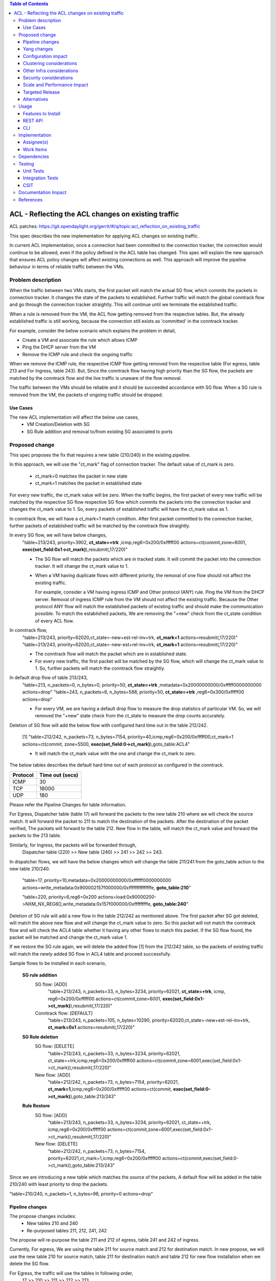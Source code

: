 .. contents:: Table of Contents
      :depth: 3

===========================================================
ACL - Reflecting the ACL changes on existing traffic
===========================================================
ACL patches:
https://git.opendaylight.org/gerrit/#/q/topic:acl_reflection_on_existing_traffic

This spec describes the new implementation for applying ACL changes on existing traffic.

In current ACL implementation, once a connection had been committed to the connection tracker, the connection would
continue to be allowed, even if the policy defined in the ACL table has changed. This spec will explain the new approach
that ensures ACL policy changes will affect existing connections as well. This approach will
improve the pipeline behaviour in terms of reliable traffic between the VMs.

Problem description
===================

When the traffic between two VMs starts, the first packet will match the actual SG flow, which commits the packets
in connection tracker. It changes the state of the packets to established. Further traffic will match
the global conntrack flow and go through the connection tracker straightly. This will continue until we terminate the
established traffic.

When a rule is removed from the VM, the ACL flow getting removed from the respective tables. But, the already
established traffic is still working, because the connection still exists as 'committed' in the conntrack tracker.

For example, consider the below scenario which explains the problem in detail,

- Create a VM and associate the rule which allows ICMP

- Ping the DHCP server from the VM

- Remove the ICMP rule and check the ongoing traffic

When we remove the ICMP rule, the respective ICMP flow getting removed from the respective
table (For egress, table 213 and For Ingress, table 243). But, Since the conntrack flow having high priority than
the SG flow, the packets are matched by the conntrack flow and the live traffic is unaware of the flow removal.

The traffic between the VMs should be reliable and it should be succeeded accordance with SG flow. When a SG rule is
removed from the VM, the packets of ongoing traffic should be dropped.

Use Cases
---------

The new ACL implementation will affect the below use cases,
   - VM Creation/Deletion with SG
   - SG Rule addition and removal to/from existing SG associated to ports

Proposed change
===============

This spec proposes the fix that requires a new table (210/240) in the existing pipeline.

In this approach, we will use the "ct_mark" flag of connection tracker. The default value of ct_mark is zero.

 - ct_mark=0 matches the packet in new state
 - ct_mark=1 matches the packet in established state

For every new traffic, the ct_mark value will be zero. When the traffic begins, the first packet of every
new traffic will be matched by the respective SG flow respective SG flow which commits the packets into the connection tracker and
changes the ct_mark value to 1. So, every packets of established traffic will have the ct_mark value as 1.

In conntrack flow, we will have a ct_mark=1 match condition. After first packet committed
to the connection tracker, further packets of established traffic will be matched by the conntrack flow straightly.

In every SG flow, we will have below changes,
  "table=213/243, priority=3902, **ct_state=+trk** ,icmp,reg6=0x200/0xfffff00 actions=ct(commit,zone=6001,
  **exec(set_field:0x1->ct_mark)**),resubmit(,17/220)"

  - The SG flow will match the packets which are in tracked state. It will commit
    the packet into the connection tracker. It will change the ct_mark value to 1.

  - When a VM having duplicate flows with different priority, the removal of one flow should not affect the
    existing traffic.

    For example, consider a VM having ingress ICMP and Other protocol (ANY) rule. Ping the VM from the DHCP server. Removal of ingress ICMP rule
    from the VM should not affect the existing traffic. Because the Other protocol ANY flow will match
    the established packets of existing traffic and should make the communication possible. To match the established
    packets, We are removing the "+new" check from the ct_state condition of every ACL flow.


In conntrack flow,
  "table=213/243, priority=62020,ct_state=-new+est-rel-inv+trk, **ct_mark=1** actions=resubmit(,17/220)"
  "table=213/243, priority=62020,ct_state=-new-est+rel-inv+trk, **ct_mark=1** actions=resubmit(,17/220)"

  - The conntrack flow will match the packet which are in established state.

  - For every new traffic, the first packet will be matched by the SG flow, which will change the ct_mark value to 1.
    So, further packets will match the conntrack flow straightly.

In default drop flow of table 213/243,
  "table=213, n_packets=0, n_bytes=0, priority=50, **ct_state=+trk** ,metadata=0x20000000000/0xfffff0000000000 actions=drop"
  "table=243, n_packets=6, n_bytes=588, priority=50, **ct_state=+trk** ,reg6=0x300/0xfffff00 actions=drop"

  - For every VM, we are having a default drop flow to measure the drop statistics of particular VM. So, we will removed
    the "+new" state check from the ct_state to measure the drop counts accurately.

Deletion of SG flow will add the below flow with configured hard time out in the table 212/242.

   [1] "table=212/242, n_packets=73, n_bytes=7154, priority=40,icmp,reg6=0x200/0xfffff00,ct_mark=1
   actions=ct(commit, zone=5500, **exec(set_field:0->ct_mark)**),goto_table:ACL4"

   - It will match the ct_mark value with the one and change the ct_mark to zero.

The below tables describes the default hard time out of each protocol as configured in the conntrack.

============   ==================
Protocol        Time out (secs)
============   ==================
 ICMP            30
 TCP             18000
 UDP             180
============   ==================

Please refer the Pipeline Changes for table information.

For Egress, Dispatcher table (table 17) will forward the packets to the new table 210 where we will check the source match.
It will forward the packet to 211 to match the destination of the packets. After the destination of the packet verified,
The packets will forward to the table 212. New flow in the table, will match the ct_mark value and forward
the packets to the 213 table.

Similarly, for Ingress, the packets will be forwarded through,
  Dispatcher table (220) >> New table (240) >> 241 >>  242 >> 243.

In dispatcher flows, we will have the below changes which will change the table 211/241 from the goto_table action to
the new table 210/240.

   "table=17, priority=10,metadata=0x20000000000/0xffffff0000000000 actions=write_metadata:0x900002157f000000/0xfffffffffffffffe, **goto_table:210**"

   "table=220, priority=6,reg6=0x200 actions=load:0x90000200->NXM_NX_REG6[],write_metadata:0x157f000000/0xfffffffffe, **goto_table:240**"

Deletion of SG rule will add a new flow in the table 212/242 as mentioned above. The first packet after SG got deleted,
will match the above new flow and will change the ct_mark value to zero. So this packet will not match the conntrack
flow and will check the ACL4 table whether it having any other flows to match this packet. If the SG flow found, the packet
will be matched and change the ct_mark value 1.

If we restore the SG rule again, we will delete the added flow [1] from the 212/242 table, so the packets of
existing traffic will match the newly added SG flow in ACL4 table and proceed successfully.

Sample flows to be installed in each scenario,

 **SG rule addition**
    SG flow: [ADD]
       "table=213/243, n_packets=33, n_bytes=3234, priority=62021, **ct_state=+trk**, icmp,
       reg6=0x200/0xfffff00 actions=ct(commit,zone=6001, **exec(set_field:0x1->ct_mark)**),resubmit(,17/220)"

    Conntrack flow: [DEFAULT]
       "table=213/243, n_packets=105, n_bytes=10290, priority=62020,ct_state=-new+est-rel-inv+trk, **ct_mark=0x1**
       actions=resubmit(,17/220)"

 **SG Rule deletion**
    SG flow: [DELETE]
       "table=213/243, n_packets=33, n_bytes=3234, priority=62021, ct_state=+trk,icmp,reg6=0x200/0xfffff00
       actions=ct(commit,zone=6001,exec(set_field:0x1->ct_mark)),resubmit(,17/220)"

    New flow: [ADD]
       "table=212/242, n_packets=73, n_bytes=7154, priority=62021, **ct_mark=1**,icmp,reg6=0x200/0xfffff00
       actions=ct(commit, **exec(set_field:0->ct_mark)**),goto_table:213/243"

 **Rule Restore**
    SG flow: [ADD]
       "table=213/243, n_packets=33, n_bytes=3234, priority=62021, ct_state=+trk, icmp,reg6=0x200/0xfffff00
       actions=ct(commit,zone=6001,exec(set_field:0x1->ct_mark)),resubmit(,17/220)"

    New flow: [DELETE]
       "table=212/242, n_packets=73, n_bytes=7154, priority=62021,ct_mark=1,icmp,reg6=0x200/0xfffff00
       actions=ct(commit,exec(set_field:0->ct_mark)),goto_table:213/243"

Since we are introducing a new table which matches the source of the packets, A default flow will be added in
the table 210/240 with least priority to drop the packets.

"table=210/240, n_packets=1, n_bytes=98, priority=0 actions=drop"

Pipeline changes
----------------

The propose changes includes:
   - New tables 210 and 240
   - Re-purposed tables 211, 212, 241, 242

The propose will re-purpose the table 211 and 212 of egress, table 241 and 242 of ingress.

Currently, For egress, We are using the table 211 for source match and 212 for destination match.
In new propose, we will use the new table 210 for source match, table 211 for destination match and table 212 for new
flow installation when we delete the SG flow.

For Egress, the traffic will use the tables in following order,
   17 >> 210 >> 211 >> 212 >> 213.

Similarly, For ingress, currently we are using the table 241 for destination match and 242 for source match.
In new propose, we will use the new table 240 for destination match, table 241 for source match and table 242 for new
flow installation when we delete the SG flow.

For Ingress, the traffic will use the tables in following order,
   220 >> 240 >> 241 >> 242 >> 243


flow will be added in table 212/242, and the match condition of ACL4 flows will be modified as noted above in the proposed change:

==============  =======================================================   ============================================================================
Table             Match                                                    Action
==============  =======================================================   ============================================================================
Dispatcher         metadata=service_id:ACL                                  write_metadata:(elan_id=ELAN, service_id=NEXT), goto_table:210/240 (ACL1)
ACL1 (210/240)                                                              goto_table:ACL2
...
ACL2 (211/241)                                                              goto_table:ACL3
ACL3 (212/242)     ip,ct_mark=1,reg6=0x200/0xfffff00                       (set_field:0->ct_mark), goto_table:ACL4
ACL3 (212/242)                                                              goto_table:ACL4
ACL4 (213/243)     ct_state=-new+est-rel-inv+trk,ct_mark=0x1                resubmit(,DISPATCHER)
ACL4 (213/243)     ct_state=+trk,priority=3902,ip,reg6=0x200/0xfffff00      set_field:0x1>ct_mark, resubmit(,DISPATCHER)
ACL4 (213/243)     ct_state=+trk, reg6=0x200/0xfffff00                      drop
...
==============  =======================================================   ============================================================================

Yang changes
------------
The nicira-action.yang and the openflowplugin-extension-nicira-action.yang needs to be updated
with ct_mark action. The action structure shall be

::

  grouping ofj-nx-action-conntrack-grouping {
      container nx-action-conntrack {
          leaf flags {
              type uint16;
          }
          leaf zone-src {
              type uint32;
          }
          leaf conntrack-zone {
              type uint16;
          }
          leaf ct-mark{
              type uint32;
          }
          leaf recirc-table {
              type uint128;
          }
          leaf experimenter-id {
              type oft:experimenter-id;
          }
          list ct-actions{
              uses ofpact-actions;
          }
      }
   }

The nicira-match.yang and the openflowplugin-extension-nicira-match.yang needs to be updated
with the ct_mark match.

::

  grouping ofj-nxm-nx-match-ct-mark-grouping{
         container ct-mark-values {
            leaf ct-mark {
               type uint32;
            }
             leaf mask {
               type uint32;
            }
        }
    }

Configuration impact
---------------------
None.

Clustering considerations
-------------------------
None.

Other Infra considerations
--------------------------
None.

Security considerations
-----------------------
None.

Scale and Performance Impact
----------------------------
None

Targeted Release
-----------------
Carbon

Alternatives
------------
While deleting a SG flow from the flow table, we will add a DROP flow with the highest priority in the ACL4 table.
This DROP flow will drop the packets and it will stop the existing traffic. Similarly, when we restore the
same rule again, we will delete the DROP flow from the ACL4 table which will enable the existing traffic.

But this approach will be effective only if the VM do not have any duplicate flows. With the current ACL
implementation, if we associate two SGs which having similar set of SG rule, netvirt will install the two set of
flows with different priority for the same VM.

As per above approach, if we dissociate any one of SG from the VM, It will add the DROP flow in ACL4 table which
will stops the existing traffic irrespective of there is still another flow available in ACL4, to make the
traffic possible.

Usage
=====
Traffic between VMs will work accordance with the SG flow existence in the flow table.

Features to Install
-------------------
Install the ODL Karaf feature for NetVirt (no change):

- odl-netvirt-openstack

REST API
--------
None.

CLI
---
Refer to the Neutron CLI Reference [#]_ for the Neutron CLI command syntax for managing Security
Rules.

Implementation
==============

Assignee(s)
-----------
Who is implementing this feature? In case of multiple authors, designate a primary assignee and other
contributors.

Primary assignee:

-  VinothB <vinothb@hcl.com>
-  Balakrishnan Karuppasamy <balakrishnan.ka@hcl.com>

Other contributors:

-  ?


Work Items
----------
None

Dependencies
============
None.

Testing
=======

Unit Tests
----------

Integration Tests
-----------------

CSIT
----
We should add tests verifying ACL change reflection on existing traffic.
There should be at least:

* One security rule allowing ICMP traffic between VMs in the same SG.
* One positive test, checking ICMP connectivity works between two VMs using the same SG. Delete all the rules from
  the SG without disturbing the already established traffic. It should stop the traffic.
* One negative test, checking ICMP connectivity between two VMs, one using the SG,
  configured with the ICMP and TCP rules above, and delete the TCP rule. This should not affect the ICMP traffic.

Documentation Impact
====================
None.

References
==========

.. [#] Neutron Security Groups http://docs.openstack.org/user-guide/cli-nova-configure-access-security-for-instances.html
